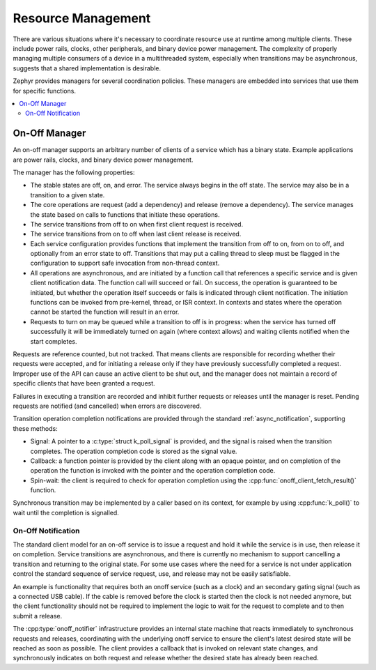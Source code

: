 .. _resource_mgmt:

Resource Management
###################

There are various situations where it's necessary to coordinate resource
use at runtime among multiple clients.  These include power rails,
clocks, other peripherals, and binary device power management. The
complexity of properly managing multiple consumers of a device in a
multithreaded system, especially when transitions may be asynchronous,
suggests that a shared implementation is desirable.

Zephyr provides managers for several coordination policies.  These
managers are embedded into services that use them for specific
functions.

.. contents::
    :local:
    :depth: 2

.. _resource_mgmt_onoff:

On-Off Manager
**************

An on-off manager supports an arbitrary number of clients of a service
which has a binary state.  Example applications are power rails, clocks,
and binary device power management.

The manager has the following properties:

* The stable states are off, on, and error.  The service always begins
  in the off state.  The service may also be in a transition to a given
  state.
* The core operations are request (add a dependency) and release (remove
  a dependency). The service manages the state based on calls to
  functions that initiate these operations.
* The service transitions from off to on when first client request is
  received.
* The service transitions from on to off when last client release is
  received.
* Each service configuration provides functions that implement the
  transition from off to on, from on to off, and optionally from an
  error state to off.  Transitions that may put a calling thread to
  sleep must be flagged in the configuration to support safe invocation
  from non-thread context.
* All operations are asynchronous, and are initiated by a function call
  that references a specific service and is given client notification
  data. The function call will succeed or fail. On success, the
  operation is guaranteed to be initiated, but whether the operation
  itself succeeds or fails is indicated through client notification.
  The initiation functions can be invoked from pre-kernel, thread, or
  ISR context.  In contexts and states where the operation cannot
  be started the function will result in an error.
* Requests to turn on may be queued while a transition to off is in
  progress: when the service has turned off successfully it will be
  immediately turned on again (where context allows) and waiting clients
  notified when the start completes.

Requests are reference counted, but not tracked. That means clients are
responsible for recording whether their requests were accepted, and for
initiating a release only if they have previously successfully completed
a request.  Improper use of the API can cause an active client to be
shut out, and the manager does not maintain a record of specific clients
that have been granted a request.

Failures in executing a transition are recorded and inhibit further
requests or releases until the manager is reset. Pending requests are
notified (and cancelled) when errors are discovered.

Transition operation completion notifications are provided through the
standard :ref:`async_notification`, supporting these methods:

* Signal: A pointer to a :c:type:`struct k_poll_signal` is provided, and
  the signal is raised when the transition completes. The operation
  completion code is stored as the signal value.
* Callback: a function pointer is provided by the client along with an
  opaque pointer, and on completion of the operation the function is
  invoked with the pointer and the operation completion code.
* Spin-wait: the client is required to check for operation completion
  using the :cpp:func:`onoff_client_fetch_result()` function.

Synchronous transition may be implemented by a caller based on its
context, for example by using :cpp:func:`k_poll()` to wait until the
completion is signalled.

.. _resource_mgmt_onoff_notification:

On-Off Notification
===================

The standard client model for an on-off service is to issue a request
and hold it while the service is in use, then release it on completion.
Service transitions are asynchronous, and there is currently no
mechanism to support cancelling a transition and returning to the
original state.  For some use cases where the need for a service is not
under application control the standard sequence of service request, use,
and release may not be easily satisfiable.

An example is functionality that requires both an onoff service (such as
a clock) and an secondary gating signal (such as a connected USB cable).
If the cable is removed before the clock is started then the clock is
not needed anymore, but the client functionality should not be required
to implement the logic to wait for the request to complete and to then
submit a release.

The :cpp:type:`onoff_notifier` infrastructure provides an internal state
machine that reacts immediately to synchronous requests and releases,
coordinating with the underlying onoff service to ensure the client's
latest desired state will be reached as soon as possible.  The client
provides a callback that is invoked on relevant state changes, and
synchronously indicates on both request and release whether the desired
state has already been reached.

.. doxygengroup:: resource_mgmt_onoff_apis
   :project: Zephyr
